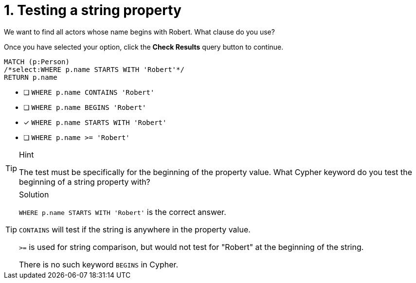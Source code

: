 [.question.select-in-source]
= 1. Testing a string property

We want to find all actors whose name begins with Robert. What clause do you use?

Once you have selected your option, click the **Check Results** query button to continue.

[source,cypher,role=nocopy noplay]
----
MATCH (p:Person)
/*select:WHERE p.name STARTS WITH 'Robert'*/
RETURN p.name
----


* [ ] `WHERE p.name CONTAINS 'Robert'`
* [ ] `WHERE p.name BEGINS 'Robert'`
* [x] `WHERE p.name STARTS WITH 'Robert'`
* [ ] `WHERE p.name >= 'Robert'`

[TIP,role=hint]
.Hint
====
The test must be specifically for the beginning of the property value. What Cypher keyword do you test the beginning of a string property with?
====

[TIP,role=solution]
.Solution
====
`WHERE p.name STARTS WITH 'Robert'` is the correct answer.

`CONTAINS` will test if the string is anywhere in the property value.

`>=` is used for string comparison, but would not test for "Robert" at the beginning of the string.

There is no such keyword `BEGINS` in Cypher.
====
